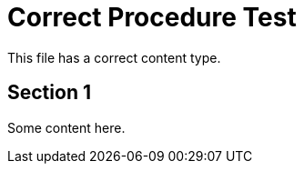 :_mod-docs-content-type: PROCEDURE
= Correct Procedure Test

This file has a correct content type.

== Section 1

Some content here.

